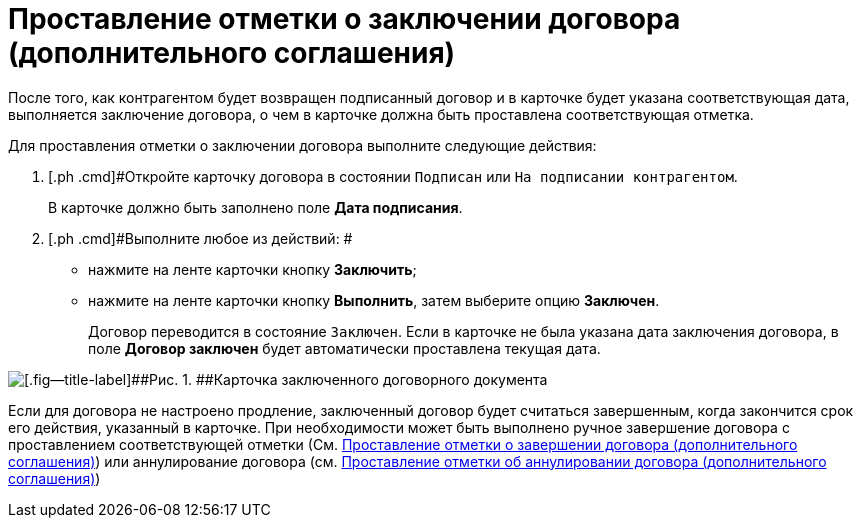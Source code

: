 = Проставление отметки о заключении договора (дополнительного соглашения)

После того, как контрагентом будет возвращен подписанный договор и в карточке будет указана соответствующая дата, выполняется заключение договора, о чем в карточке должна быть проставлена соответствующая отметка.

Для проставления отметки о заключении договора выполните следующие действия:

. [.ph .cmd]#Откройте карточку договора в состоянии `Подписан` или `На подписании контрагентом`.
+
В карточке должно быть заполнено поле [.ph .uicontrol]*Дата подписания*.
. [.ph .cmd]#Выполните любое из действий: #
* нажмите на ленте карточки кнопку [.ph .uicontrol]*Заключить*;
* нажмите на ленте карточки кнопку [.ph .uicontrol]*Выполнить*, затем выберите опцию *Заключен*.
+
Договор переводится в состояние `Заключен`. Если в карточке не была указана дата заключения договора, в поле [.ph .uicontrol]*Договор заключен* будет автоматически проставлена текущая дата.

image::Contract_concluded.png[[.fig--title-label]##Рис. 1. ##Карточка заключенного договорного документа]

Если для договора не настроено продление, заключенный договор будет считаться завершенным, когда закончится срок его действия, указанный в карточке. При необходимости может быть выполнено ручное завершение договора с проставлением соответствующей отметки (См. xref:task_Forced_Finish.adoc[Проставление отметки о завершении договора (дополнительного соглашения)]) или аннулирование договора (см. xref:task_Cancel_Contract.adoc[Проставление отметки об аннулировании договора (дополнительного соглашения)])

